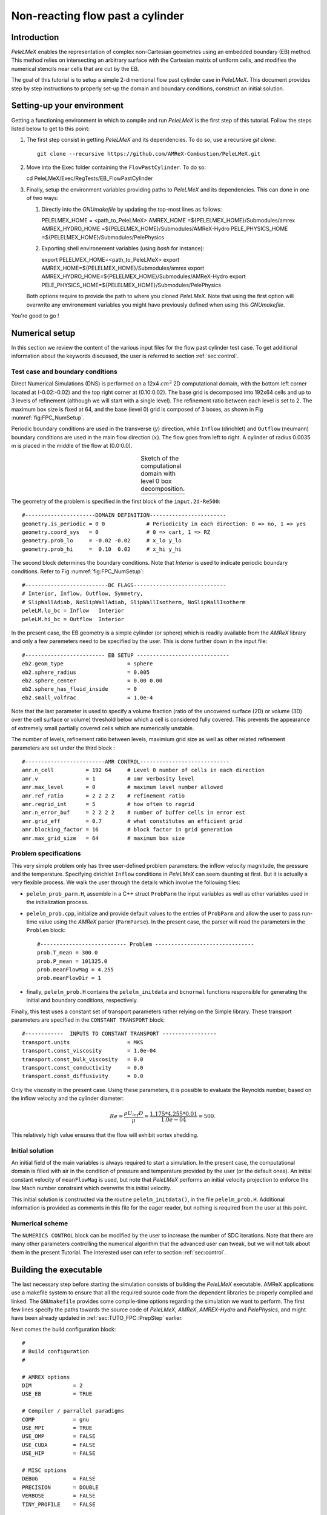 .. highlight:: rst

.. _sec:tutorialFlowPastCyl:

Non-reacting flow past a cylinder
=================================

.. _sec:TUTO_FPC::Intro:

Introduction
------------

`PeleLMeX` enables the representation of complex non-Cartesian
geometries using an embedded boundary (EB) method. This method relies on intersecting an
arbitrary surface with the Cartesian matrix of uniform cells, and modifies the numerical stencils
near cells that are cut by the EB.

The goal of this tutorial is to setup a simple 2-dimentional flow past cylinder case in `PeleLMeX`.
This document provides step by step instructions to properly set-up the domain and boundary conditions,
construct an initial solution.

..  _sec:TUTO_FPC::PrepStep:

Setting-up your environment
---------------------------

Getting a functioning environment in which to compile and run `PeleLMeX` is the first step of this tutorial.
Follow the steps listed below to get to this point:

#. The first step consist in getting `PeleLMeX` and its dependencies. To do so, use a recursive *git clone*: ::

    git clone --recursive https://github.com/AMReX-Combustion/PeleLMeX.git

#. Move into the Exec folder containing the ``FlowPastCylinder``. To do so: ::

   cd PeleLMeX/Exec/RegTests/EB_FlowPastCylinder

#. Finally, setup the environment variables providing paths to `PeleLMeX` and its dependencies. This can done in
   one of two ways:

   #. Directly into the `GNUmakefile` by updating the top-most lines as follows: ::

      PELELMEX_HOME     = <path_to_PeleLMeX>
      AMREX_HOME        =${PELELMEX_HOME}/Submodules/amrex
      AMREX_HYDRO_HOME  =${PELELMEX_HOME}/Submodules/AMReX-Hydro
      PELE_PHYSICS_HOME =${PELELMEX_HOME}/Submodules/PelePhysics


   #. Exporting shell environement variables (using *bash* for instance): ::

      export PELELMEX_HOME=<path_to_PeleLMeX>
      export AMREX_HOME=${PELELMEX_HOME}/Submodules/amrex
      export AMREX_HYDRO_HOME=${PELELMEX_HOME}/Submodules/AMReX-Hydro
      export PELE_PHYSICS_HOME=${PELELMEX_HOME}/Submodules/PelePhysics

   Both options require to provide the path to where you cloned `PeleLMeX`. Note that using the first option will overwrite any
   environement variables you might have previously defined when using this `GNUmakefile`.

You're good to go !

Numerical setup
---------------

In this section we review the content of the various input files for the flow past cylinder test case. To get additional information about the keywords discussed, the user is referred to section :ref:`sec:control`.

Test case and boundary conditions
^^^^^^^^^^^^^^^^^^^^^^^^^^^^^^^^^
Direct Numerical Simulations (DNS) is performed on a 12x4 :math:`cm^2` 2D computational domain, with the bottom left corner located at (-0.02:-0.02) and the top right corner at (0.10:0.02).
The base grid is decomposed into 192x64 cells and up to 3 levels of refinement (although we will start with a single level).
The refinement ratio between each level is set to 2.
The maximum box size is fixed at 64, and the base (level 0) grid is composed of 3 boxes,
as shown in Fig :numref:`fig:FPC_NumSetup`.

Periodic boundary conditions are used in the transverse (:math:`y`) direction, while ``Inflow`` (dirichlet) and ``Outflow`` (neumann) boundary conditions are used in the main flow direction (:math:`x`). The flow goes from left to right.
A cylinder of radius 0.0035 m is placed in the middle of the flow at (0.0:0.0).

.. |FPC_a| image:: /images/tutorials/FPC_SetupSketch.png
     :width: 100%

.. _fig:FPC_NumSetup:

.. table:: Sketch of the computational domain with level 0 box decomposition.
     :align: center

     +---------+
     | |FPC_a| |
     +---------+

The geometry of the problem is specified in the first block of the ``input.2d-Re500``: ::

   #----------------------DOMAIN DEFINITION------------------------
   geometry.is_periodic = 0 0             # Periodicity in each direction: 0 => no, 1 => yes
   geometry.coord_sys   = 0               # 0 => cart, 1 => RZ
   geometry.prob_lo     = -0.02 -0.02     # x_lo y_lo
   geometry.prob_hi     =  0.10  0.02     # x_hi y_hi

The second block determines the boundary conditions. Note that `Interior` is used to indicate periodic boundary conditions. Refer to Fig :numref:`fig:FPC_NumSetup`: ::

   #--------------------------BC FLAGS-----------------------------
   # Interior, Inflow, Outflow, Symmetry,
   # SlipWallAdiab, NoSlipWallAdiab, SlipWallIsotherm, NoSlipWallIsotherm
   peleLM.lo_bc = Inflow   Interior
   peleLM.hi_bc = Outflow  Interior

In the present case, the EB geometry is a simple cylinder (or sphere) which is readily available from the `AMReX` library and only a few paremeters need to be specified by the user. This is done further down in the input file: ::

   #------------------------- EB SETUP -----------------------------
   eb2.geom_type                    = sphere
   eb2.sphere_radius                = 0.005
   eb2.sphere_center                = 0.00 0.00
   eb2.sphere_has_fluid_inside      = 0
   eb2.small_volfrac                = 1.0e-4

Note that the last parameter is used to specify a volume fraction (ratio of the uncovered surface (2D) or volume (3D) over the cell surface or volume) threshold below which a cell is considered fully covered. This prevents the appearance of extremely small partially covered cells which are numerically unstable.

The number of levels, refinement ratio between levels, maximium grid size as well as other related refinement parameters are set under the third block  : ::

   #-------------------------AMR CONTROL----------------------------
   amr.n_cell          = 192 64     # Level 0 number of cells in each direction
   amr.v               = 1          # amr verbosity level
   amr.max_level       = 0          # maximum level number allowed
   amr.ref_ratio       = 2 2 2 2    # refinement ratio
   amr.regrid_int      = 5          # how often to regrid
   amr.n_error_buf     = 2 2 2 2    # number of buffer cells in error est
   amr.grid_eff        = 0.7        # what constitutes an efficient grid
   amr.blocking_factor = 16         # block factor in grid generation
   amr.max_grid_size   = 64         # maximum box size

Problem specifications
^^^^^^^^^^^^^^^^^^^^^^

..  _sec:TUTO_FPC::InflowSpec:

This very simple problem only has three user-defined problem parameters: the inflow velocity magnitude, the pressure and the temperature.
Specifying dirichlet ``Inflow`` conditions in `PeleLMeX` can seem daunting at first. But it is actually a very flexible process. We walk the user through the details which involve the following files:

- ``pelelm_prob_parm.H``, assemble in a C++ struct ``ProbParm`` the input variables as well as other variables used in the initialization process.
- ``pelelm_prob.cpp``, initialize and provide default values to the entries of ``ProbParm`` and allow the user to pass run-time value using the `AMReX` parser (``ParmParse``). In the present case, the parser will read the parameters in the ``Problem`` block: ::

    #--------------------------- Problem -------------------------------
    prob.T_mean = 300.0
    prob.P_mean = 101325.0
    prob.meanFlowMag = 4.255
    prob.meanFlowDir = 1

- finally, ``pelelm_prob.H`` contains the ``pelelm_initdata`` and ``bcnormal`` functions responsible for generating the initial and boundary conditions, respectively.

Finally, this test uses a constant set of transport parameters rather relying on the Simple library. These transport parameters are specified in the ``CONSTANT TRANSPORT`` block: ::

    #------------  INPUTS TO CONSTANT TRANSPORT -----------------
    transport.units                  = MKS
    transport.const_viscosity        = 1.0e-04
    transport.const_bulk_viscosity   = 0.0
    transport.const_conductivity     = 0.0
    transport.const_diffusivity      = 0.0

Only the viscosity in the present case. Using these parameters, it is possible to evaluate the Reynolds number, based on the inflow velocity and the cylinder diameter:

.. math::

   Re = \frac{\rho U_{inf} D}{\mu} = \frac{1.175 * 4.255 * 0.01}{1.0e-04} = 500.

This relatively high value ensures that the flow will exhibit vortex shedding.

Initial solution
^^^^^^^^^^^^^^^^

An initial field of the main variables is always required to start a simulation. In the present case, the computational domain is filled with air in the condition of pressure and temperature provided by the user (or the default ones). An initial constant velocity of ``meanFlowMag`` is used, but note that `PeleLMeX` performs an initial velocity projection to enforce the low Mach number constraint which overwrite this initial velocity.

This initial solution is constructed via the routine ``pelelm_initdata()``, in the file ``pelelm_prob.H``. Additional information is provided as comments in this file for the eager reader, but nothing is required from the user at this point.


Numerical scheme
^^^^^^^^^^^^^^^^

The ``NUMERICS CONTROL`` block can be modified by the user to increase the number of SDC iterations. Note that there are many other parameters controlling the numerical algorithm that the advanced user can tweak, but we will not talk about them in the present Tutorial. The interested user can refer to section :ref:`sec:control`.


Building the executable
-----------------------

The last necessary step before starting the simulation consists of building the `PeleLMeX` executable. AMReX applications use a makefile system to ensure that all the required source code from the dependent libraries be properly compiled and linked. The ``GNUmakefile`` provides some compile-time options regarding the simulation we want to perform.
The first few lines specify the paths towards the source code of `PeleLMeX`, `AMReX`, `AMREX-Hydro` and `PelePhysics`, and might have been already updated in :ref:`sec:TUTO_FPC::PrepStep` earlier.

Next comes the build configuration block: ::

   #
   # Build configuration
   #

   # AMREX options
   DIM             = 2
   USE_EB          = TRUE

   # Compiler / parrallel paradigms
   COMP            = gnu
   USE_MPI         = TRUE
   USE_OMP         = FALSE
   USE_CUDA        = FALSE
   USE_HIP         = FALSE

   # MISC options
   DEBUG           = FALSE
   PRECISION       = DOUBLE
   VERBOSE         = FALSE
   TINY_PROFILE    = FALSE

It allows the user to specify the number of spatial dimensions (2D), trigger the compilation of the EB source code, the compiler (``gnu``) and the parallelism paradigm (in the present case only MPI is used). The other options can be activated for debugging and profiling purposes. Note that on OSX platform, one should update the compiler to ``llvm``.

In `PeleLMeX`, the chemistry model (set of species, their thermodynamic and transport properties as well as the description of their of chemical interactions) is specified at compile time. Chemistry models available in `PelePhysics` can used in `PeleLMeX` by specifying the name of the folder in `PelePhysics/Support/Mechanisms/Models` containing the relevant files, for example: ::

   Chemistry_Model = air

Here, the model ``air``, only contains 2 species (O2 and N2). The user is referred to the `PelePhysics <https://pelephysics.readthedocs.io/en/latest/>`_ documentation for a list of available mechanisms and more information regarding the EOS, chemistry and transport models specified: ::

    Eos_Model       := Fuego
    Transport_Model := Constant

Finally, `PeleLMeX` utilizes the chemical kinetic ODE integrator `CVODE <https://computing.llnl.gov/projects/sundials/cvode>`_. This Third Party Librabry (TPL) is not shipped with the `PeleLMeX` distribution but can be readily installed through the makefile system of `PeleLMeX`. Note that compiling Sundials is necessary even if the simualtion do not involve reactions. To do so, type in the following command: ::

    make -j4 TPL

Note that the installation of `CVODE` requires CMake 3.12.1 or higher.

You are now ready to build your first `PeleLMeX` executable !! Type in: ::

    make -j4

The option here tells `make` to use up to 4 processors to create the executable (internally, `make` follows a dependency graph to ensure any required ordering in the build is satisfied). This step should generate the following file (providing that the build configuration you used matches the one above): ::

    PeleLMeX2d.gnu.MPI.ex

You're good to go!

Running the problem on a coarse grid
------------------------------------

As a first step towards obtaining the classical Von-Karman alleys, we will now let the flow establish using only the coarse base grid. The simulation will last for 25 ms.

Time-stepping parameters in ``input.2d-Re500`` are specified in the ``TIME STEPPING`` block: ::

    #---------------------------TIME STEPPING---------------------------
    amr.max_step    = 300000          # Maximum number of time steps
    amr.stop_time   = 0.025           # final physical time
    amr.cfl         = 0.3             # cfl number for hyperbolic system
    amr.dt_shrink   = 0.1             # scale back initial timestep
    amr.dt_change_max = 1.1           # maximum dt change

The final simulation time is set to 0.025 s. `PeleLMeX` solves for the advection, diffusion and reaction processes in time, but only the advection term is treated explicitly and thus it constrains the maximum time step size :math:`dt_{CFL}`. This constraint is formulated with a classical Courant-Friedrich-Levy (CFL) number, specified via the keyword ``amr.cfl``.
Additionally, as it is the case here, the initial solution is often made-up by the user and local mixture composition and temperature can result in the introduction of unreasonably fast chemical scales.
To ease the numerical integration of this initial transient, the parameter ``amr.dt_shrink`` allows to shrink the inital `dt` (evaluated from the CFL constraint) by a factor (usually smaller than 1), and let it relax towards :math:`dt_{CFL}` at a rate given by ``amr.dt_change_max`` as the simulation proceeds. Since the present case does not involve complex chemical processes, ``amr.dt_shrink`` is kept to relatively high value of 0.1.

Input/output from `PeleLMeX` are specified in the ``IO CONTROL`` block: ::

    #-------------------------IO CONTROL----------------------------
    amr.check_file       = "chk_"      # root name of checkpoint file
    amr.check_per        = 0.05        # frequency of checkpoints
    amr.plot_file        = "plt_"      # root name of plotfiles
    amr.plot_per         = 0.005       # frequency of plotfiles
    amr.derive_plot_vars = rhoRT mag_vort avg_pressure gradpx gradpy

Information pertaining to the checkpoint and plot_file files name and output frequency can be specified there.
We have specified here that a checkpoint file will be generated every 50 ms and a plotfile every 5 ms. `PeleLMeX` will always generate an initial plotfile ``plt_00000`` if the initialization is properly completed, and a final plotfile at the end of the simulation. It is possible to request including `derived variables` in the plotfiles by appending their names to the ``amr.derive_plot_vars`` keyword. These variables are derived from the `state variables` (velocity, density, temperature, :math:`\rho Y_k`, :math:`\rho h`) which are automatically included in the plotfile.

You finally have all the information necessary to run the first of several steps. Type in: ::

    ./PeleLMeX2d.gnu.MPI.ex input.2d-Re500

Some information is printed directly on the screen during a `PeleLMeX` simulation, but it will not be detailed in the present tutorial. If you wish to store these information for later analysis, you can instead use: ::

    ./PeleLMeX2d.gnu.MPI.ex input.2d-Re500 > logCoarseRun.dat &

Whether you have used one or the other command, the computation finishes within a couple of minutes and you should obtain a set of ``plt_****`` files (and maybe a set appended with .old*********** if you used both commands). Use `Amrvis <https://amrex-codes.github.io/amrex/docs_html/Visualization.html>`_ to vizualize the results. Use the following command to open the entire set of solutions: ::

   amrvis -a plt_?????


.. |FPC_b| image:: /images/tutorials/FPC_Coarse_25ms.png
     :width: 100%

.. _fig:FPC_Coarse:

.. table:: Contour plots of velocity components, vorticity, pressure and volume fraction at t = 25 ms on the coarse grid.
     :align: center

     +---------+
     | |FPC_b| |
     +---------+

At this point, you have established a flow with a large recirculation zone in the wake of the cylinder, but the flow has not yet fully transitioned to periodic vortex shedding.
The flow is depicted in Fig :numref:`fig:FPC_Coarse` showing a few of the available contour plots at 25 ms. Note that the value of the fully covered cells is set to zero.

As can be seen from Fig :numref:`fig:FPC_Coarse`, the flow has not yet transitioned to the familiar Von-Karman alleys and two aspects of the current simulation can delay or even prevent the onset of vortex shedding:

 - the flow is initially symmetric and the transition to the familiar periodic flow is due to the growth of infinitesimal perturbations in the shear layer of the wake. Because the flow is artificially too symmetric, this transition can be delayed until round-off errors sufficiently accumulate.
 - the numerical dissipation introduced by this coarse grid results in an effective Reynolds number probably significantly lower than the value estimated above.

Before adding refinement levels, we will first pursue the simulation until the flow reaches a periodic vortex shedding state. To do so, restart the simulation from the checkpoint file generated at the end of the first run and set the final simulation time to 200 ms: ::

    #-------------------------IO CONTROL----------------------------
    ...
    amr.restart             = chk_00437 # Restart from checkpoint ?

    ...

    #----------------------TIME STEPING CONTROL----------------------
    ...
    stop_time      = 0.20            # final physical time

and restart the simulation ::

    ./PeleLMeX2d.gnu.MPI.ex input.2d-Re500 > logCoarseRun2.dat &


The flow has now fully transition and you can use Amrvis to visualize the serie of vortex in the wake of the cylinder. In the next step, we will add finer grid patches around the EB geometry and in high vorticity regions.

Refinement of the computation
-----------------------------

We will now add a first level of refinement. In the present simulation, the refinement criteria could be based on several characteristics of the flow: velocity gradients, vorticity, pressure, ... In the following, we will simply use vorticity.
Additionally, by construction the geometry must be built to the finest level which act as a refinement criteria based on the gradient of volume fraction. This is beneficial in this case in order to help refine the cylinder boundary layer.
Start by increasing the number of AMR levels to one in the ``AMR CONTROL`` block: ::

    amr.max_level       = 1          # maximum level number allowed

Then provide a definition of the new refinement critera in the ``REFINEMENT CONTROL`` block: ::

    #--------------------REFINEMENT CONTROL------------------------
    # Refinement according to the vorticity, no field_name needed
    amr.refinement_indicators     = VortL VortH
    amr.VortL.max_level         = 1
    amr.VortL.value_less        = -1000
    amr.VortL.field_name        = mag_vort

    amr.VortH.max_level         = 1
    amr.VortH.value_greater     = 1000
    amr.VortH.field_name        = mag_vort

The first line simply declares a set of refinement indicators which are subsequently defined. For each indicator, the user can provide a limit up to which AMR level this indicator will be used to refine. Then there are multiple possibilities to specify the actual criterion: ``value_greater``, ``value_less``, ``vorticity_greater`` or ``adjacent_difference_greater``. In each case, the user specify a threshold value and the name of variable on which it applies (except for the ``vorticity_greater``).
In the example above, the grid is refined up to level 1 at the location where the vorticity magnitude is above 1000 :math:`s^{-1}` as well as on the cut cells by default (where the cylinder intersect with the edges of cell).  Note that in the present case, the ``vorticity_greater`` was not used to ensure that regions of both low and high vorticity are refined.

With these new parameters, change the `checkpoint` file from which to restart and allow regridding upon restart by updating the following lines in the ``IO CONTROL`` block: ::

    amr.restart             = chk_03458 # Restart from checkpoint ?

, increase the `stop_time` to 300 ms in the ``TIME STEPING CONTROL`` block: ::

    stop_time      = 0.3             # final physical time

and start the simulation again (using multiple processor if available) ::

    mpirun -n 4 ./PeleLMeX2d.gnu.MPI.ex input.2d-Re500 > log2Levels.dat &

Once again, use Amrvis to visualize the effects of refinement: after an initial transient, the flow return to a smooth periodic vortex shedding and the boundary layer of the cylinder is now significantly better captured but still far from fully refined.
As a final step, we will add another level of refinement, only at the vicinity of the cylinder since the level 1 resolution appears sufficient to discretize the vortices in the wake. To do so, simply allow for another level of refinement: ::

    amr.max_level       = 2          # maximum level number allowed

and since the vorticity refinement criterion only refine up to level 1, the level 2 will only be located around the EB. Update the `checkpoint` file in the ``IO CONTROL`` block, increase the `stop_time` to 350 ms in the the ``TIME STEPING CONTROL`` and restart the simulation: ::

    mpirun -n 4 ./PeleLMeX2d.gnu.MPI.ex input.2d-Re500 > log3Levels.dat &

You should obtain a flow with a vorticity field similar to Fig. :numref:`fig:FPC_VortFinal`.
For the purpose of the present tutorial, this will be our final solution but one can see that the flow has not yet return to a periodic vortex shedding and additinal resolution could be added locally to obtain smoother flow features.

.. |FPC_c| image:: /images/tutorials/FPC_VorticityFinal.png
     :width: 100%

.. _fig:FPC_VortFinal:

.. table:: Contour plots of vorticity at t = 350 ms with 2 levels of refinements.
     :align: center

     +---------+
     | |FPC_c| |
     +---------+
